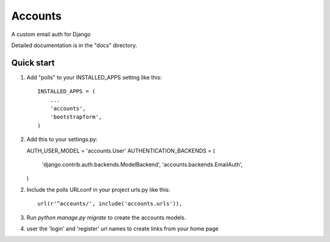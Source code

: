 =====
Accounts
=====

A custom email auth for Django

Detailed documentation is in the "docs" directory.

Quick start
-----------

1. Add "polls" to your INSTALLED_APPS setting like this::

    INSTALLED_APPS = (
        ...
        'accounts',
	'bootstrapform',
    )

2. Add this to your settings.py::

   AUTH_USER_MODEL = 'accounts.User'
   AUTHENTICATION_BACKENDS = (
   	'django.contrib.auth.backends.ModelBackend',
        'accounts.backends.EmailAuth',
   )

2. Include the polls URLconf in your project urls.py like this::

    url(r'^accounts/', include('accounts.urls')),

3. Run `python manage.py migrate` to create the accounts models.

4. user the 'login' and 'register' url names to create links from your home page
